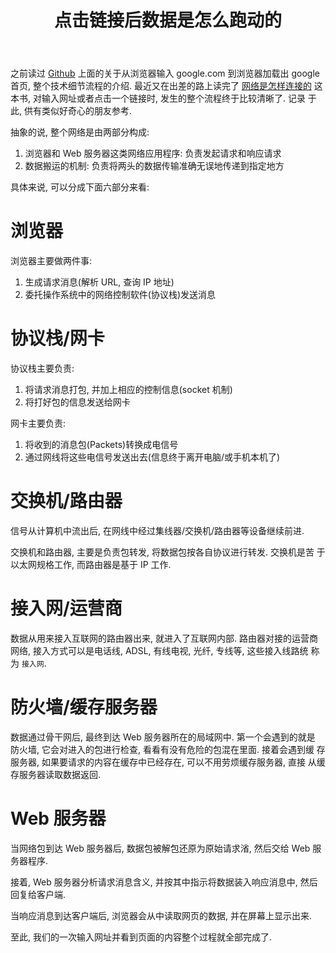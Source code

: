 #+title: 点击链接后数据是怎么跑动的
#+options: toc:nil num:nil

之前读过 [[https://github.com/alex/what-happens-when][Github]] 上面的关于从浏览器输入 google.com 到浏览器加载出 google
首页, 整个技术细节流程的介绍. 最近又在出差的路上读完了 [[https://book.douban.com/subject/26941639/][网络是怎样连接的]]
这本书, 对输入网址或者点击一个链接时, 发生的整个流程终于比较清晰了. 记录
于此, 供有类似好奇心的朋友参考.

抽象的说, 整个网络是由两部分构成:

1. 浏览器和 Web 服务器这类网络应用程序: 负责发起请求和响应请求
2. 数据搬运的机制: 负责将两头的数据传输准确无误地传递到指定地方

具体来说, 可以分成下面六部分来看:

* 浏览器
浏览器主要做两件事:

1. 生成请求消息(解析 URL, 查询 IP 地址)
2. 委托操作系统中的网络控制软件(协议栈)发送消息

* 协议栈/网卡
协议栈主要负责:
1. 将请求消息打包, 并加上相应的控制信息(socket 机制)
2. 将打好包的信息发送给网卡

网卡主要负责:
1. 将收到的消息包(Packets)转换成电信号
2. 通过网线将这些电信号发送出去(信息终于离开电脑/或手机本机了)
* 交换机/路由器
信号从计算机中流出后, 在网线中经过集线器/交换机/路由器等设备继续前进.

交换机和路由器, 主要是负责包转发, 将数据包按各自协议进行转发. 交换机是苦
于以太网规格工作, 而路由器是基于 IP 工作.
* 接入网/运营商
数据从用来接入互联网的路由器出来, 就进入了互联网内部. 路由器对接的运营商
网络, 接入方式可以是电话线, ADSL, 有线电视, 光纤, 专线等, 这些接入线路统
称为 =接入网=.
* 防火墙/缓存服务器
数据通过骨干网后, 最终到达 Web 服务器所在的局域网中. 第一个会遇到的就是
防火墙, 它会对进入的包进行检查, 看看有没有危险的包混在里面. 接着会遇到缓
存服务器, 如果要请求的内容在缓存中已经存在, 可以不用劳烦缓存服务器, 直接
从缓存服务器读取数据返回.
* Web 服务器
当网络包到达 Web 服务器后, 数据包被解包还原为原始请求渻, 然后交给 Web 服
务器程序.

接着, Web 服务器分析请求消息含义, 并按其中指示将数据装入响应消息中, 然后
回复给客户端.

当响应消息到达客户端后, 浏览器会从中读取网页的数据, 并在屏幕上显示出来.

至此, 我们的一次输入网址并看到页面的内容整个过程就全部完成了.
